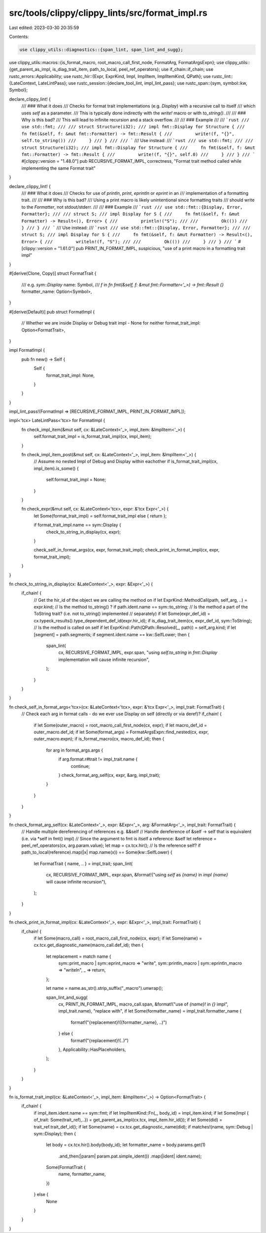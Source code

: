 src/tools/clippy/clippy_lints/src/format_impl.rs
================================================

Last edited: 2023-03-30 20:35:59

Contents:

.. code-block:: rs

    use clippy_utils::diagnostics::{span_lint, span_lint_and_sugg};
use clippy_utils::macros::{is_format_macro, root_macro_call_first_node, FormatArg, FormatArgsExpn};
use clippy_utils::{get_parent_as_impl, is_diag_trait_item, path_to_local, peel_ref_operators};
use if_chain::if_chain;
use rustc_errors::Applicability;
use rustc_hir::{Expr, ExprKind, Impl, ImplItem, ImplItemKind, QPath};
use rustc_lint::{LateContext, LateLintPass};
use rustc_session::{declare_tool_lint, impl_lint_pass};
use rustc_span::{sym, symbol::kw, Symbol};

declare_clippy_lint! {
    /// ### What it does
    /// Checks for format trait implementations (e.g. `Display`) with a recursive call to itself
    /// which uses `self` as a parameter.
    /// This is typically done indirectly with the `write!` macro or with `to_string()`.
    ///
    /// ### Why is this bad?
    /// This will lead to infinite recursion and a stack overflow.
    ///
    /// ### Example
    ///
    /// ```rust
    /// use std::fmt;
    ///
    /// struct Structure(i32);
    /// impl fmt::Display for Structure {
    ///     fn fmt(&self, f: &mut fmt::Formatter) -> fmt::Result {
    ///         write!(f, "{}", self.to_string())
    ///     }
    /// }
    ///
    /// ```
    /// Use instead:
    /// ```rust
    /// use std::fmt;
    ///
    /// struct Structure(i32);
    /// impl fmt::Display for Structure {
    ///     fn fmt(&self, f: &mut fmt::Formatter) -> fmt::Result {
    ///         write!(f, "{}", self.0)
    ///     }
    /// }
    /// ```
    #[clippy::version = "1.48.0"]
    pub RECURSIVE_FORMAT_IMPL,
    correctness,
    "Format trait method called while implementing the same Format trait"
}

declare_clippy_lint! {
    /// ### What it does
    /// Checks for use of `println`, `print`, `eprintln` or `eprint` in an
    /// implementation of a formatting trait.
    ///
    /// ### Why is this bad?
    /// Using a print macro is likely unintentional since formatting traits
    /// should write to the `Formatter`, not stdout/stderr.
    ///
    /// ### Example
    /// ```rust
    /// use std::fmt::{Display, Error, Formatter};
    ///
    /// struct S;
    /// impl Display for S {
    ///     fn fmt(&self, f: &mut Formatter) -> Result<(), Error> {
    ///         println!("S");
    ///
    ///         Ok(())
    ///     }
    /// }
    /// ```
    /// Use instead:
    /// ```rust
    /// use std::fmt::{Display, Error, Formatter};
    ///
    /// struct S;
    /// impl Display for S {
    ///     fn fmt(&self, f: &mut Formatter) -> Result<(), Error> {
    ///         writeln!(f, "S");
    ///
    ///         Ok(())
    ///     }
    /// }
    /// ```
    #[clippy::version = "1.61.0"]
    pub PRINT_IN_FORMAT_IMPL,
    suspicious,
    "use of a print macro in a formatting trait impl"
}

#[derive(Clone, Copy)]
struct FormatTrait {
    /// e.g. `sym::Display`
    name: Symbol,
    /// `f` in `fn fmt(&self, f: &mut fmt::Formatter<'_>) -> fmt::Result {}`
    formatter_name: Option<Symbol>,
}

#[derive(Default)]
pub struct FormatImpl {
    // Whether we are inside Display or Debug trait impl - None for neither
    format_trait_impl: Option<FormatTrait>,
}

impl FormatImpl {
    pub fn new() -> Self {
        Self {
            format_trait_impl: None,
        }
    }
}

impl_lint_pass!(FormatImpl => [RECURSIVE_FORMAT_IMPL, PRINT_IN_FORMAT_IMPL]);

impl<'tcx> LateLintPass<'tcx> for FormatImpl {
    fn check_impl_item(&mut self, cx: &LateContext<'_>, impl_item: &ImplItem<'_>) {
        self.format_trait_impl = is_format_trait_impl(cx, impl_item);
    }

    fn check_impl_item_post(&mut self, cx: &LateContext<'_>, impl_item: &ImplItem<'_>) {
        // Assume no nested Impl of Debug and Display within eachother
        if is_format_trait_impl(cx, impl_item).is_some() {
            self.format_trait_impl = None;
        }
    }

    fn check_expr(&mut self, cx: &LateContext<'tcx>, expr: &'tcx Expr<'_>) {
        let Some(format_trait_impl) = self.format_trait_impl else { return };

        if format_trait_impl.name == sym::Display {
            check_to_string_in_display(cx, expr);
        }

        check_self_in_format_args(cx, expr, format_trait_impl);
        check_print_in_format_impl(cx, expr, format_trait_impl);
    }
}

fn check_to_string_in_display(cx: &LateContext<'_>, expr: &Expr<'_>) {
    if_chain! {
        // Get the hir_id of the object we are calling the method on
        if let ExprKind::MethodCall(path, self_arg, ..) = expr.kind;
        // Is the method to_string() ?
        if path.ident.name == sym::to_string;
        // Is the method a part of the ToString trait? (i.e. not to_string() implemented
        // separately)
        if let Some(expr_def_id) = cx.typeck_results().type_dependent_def_id(expr.hir_id);
        if is_diag_trait_item(cx, expr_def_id, sym::ToString);
        // Is the method is called on self
        if let ExprKind::Path(QPath::Resolved(_, path)) = self_arg.kind;
        if let [segment] = path.segments;
        if segment.ident.name == kw::SelfLower;
        then {
            span_lint(
                cx,
                RECURSIVE_FORMAT_IMPL,
                expr.span,
                "using `self.to_string` in `fmt::Display` implementation will cause infinite recursion",
            );
        }
    }
}

fn check_self_in_format_args<'tcx>(cx: &LateContext<'tcx>, expr: &'tcx Expr<'_>, impl_trait: FormatTrait) {
    // Check each arg in format calls - do we ever use Display on self (directly or via deref)?
    if_chain! {
        if let Some(outer_macro) = root_macro_call_first_node(cx, expr);
        if let macro_def_id = outer_macro.def_id;
        if let Some(format_args) = FormatArgsExpn::find_nested(cx, expr, outer_macro.expn);
        if is_format_macro(cx, macro_def_id);
        then {
            for arg in format_args.args {
                if arg.format.r#trait != impl_trait.name {
                    continue;
                }
                check_format_arg_self(cx, expr, &arg, impl_trait);
            }
        }
    }
}

fn check_format_arg_self(cx: &LateContext<'_>, expr: &Expr<'_>, arg: &FormatArg<'_>, impl_trait: FormatTrait) {
    // Handle multiple dereferencing of references e.g. &&self
    // Handle dereference of &self -> self that is equivalent (i.e. via *self in fmt() impl)
    // Since the argument to fmt is itself a reference: &self
    let reference = peel_ref_operators(cx, arg.param.value);
    let map = cx.tcx.hir();
    // Is the reference self?
    if path_to_local(reference).map(|x| map.name(x)) == Some(kw::SelfLower) {
        let FormatTrait { name, .. } = impl_trait;
        span_lint(
            cx,
            RECURSIVE_FORMAT_IMPL,
            expr.span,
            &format!("using `self` as `{name}` in `impl {name}` will cause infinite recursion"),
        );
    }
}

fn check_print_in_format_impl(cx: &LateContext<'_>, expr: &Expr<'_>, impl_trait: FormatTrait) {
    if_chain! {
        if let Some(macro_call) = root_macro_call_first_node(cx, expr);
        if let Some(name) = cx.tcx.get_diagnostic_name(macro_call.def_id);
        then {
            let replacement = match name {
                sym::print_macro | sym::eprint_macro => "write",
                sym::println_macro | sym::eprintln_macro => "writeln",
                _ => return,
            };

            let name = name.as_str().strip_suffix("_macro").unwrap();

            span_lint_and_sugg(
                cx,
                PRINT_IN_FORMAT_IMPL,
                macro_call.span,
                &format!("use of `{name}!` in `{}` impl", impl_trait.name),
                "replace with",
                if let Some(formatter_name) = impl_trait.formatter_name {
                    format!("{replacement}!({formatter_name}, ..)")
                } else {
                    format!("{replacement}!(..)")
                },
                Applicability::HasPlaceholders,
            );
        }
    }
}

fn is_format_trait_impl(cx: &LateContext<'_>, impl_item: &ImplItem<'_>) -> Option<FormatTrait> {
    if_chain! {
        if impl_item.ident.name == sym::fmt;
        if let ImplItemKind::Fn(_, body_id) = impl_item.kind;
        if let Some(Impl { of_trait: Some(trait_ref),..}) = get_parent_as_impl(cx.tcx, impl_item.hir_id());
        if let Some(did) = trait_ref.trait_def_id();
        if let Some(name) = cx.tcx.get_diagnostic_name(did);
        if matches!(name, sym::Debug | sym::Display);
        then {
            let body = cx.tcx.hir().body(body_id);
            let formatter_name = body.params.get(1)
                .and_then(|param| param.pat.simple_ident())
                .map(|ident| ident.name);

            Some(FormatTrait {
                name,
                formatter_name,
            })
        } else {
            None
        }
    }
}


